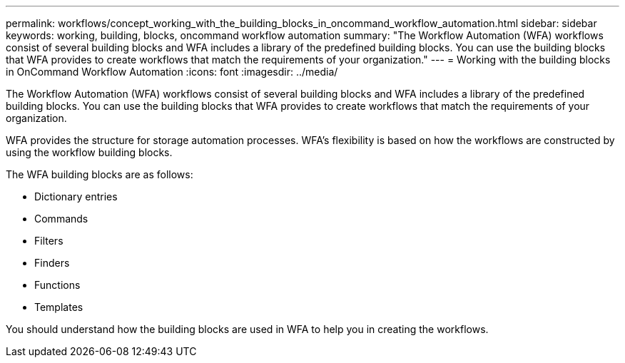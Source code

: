 ---
permalink: workflows/concept_working_with_the_building_blocks_in_oncommand_workflow_automation.html
sidebar: sidebar
keywords: working, building, blocks, oncommand workflow automation
summary: "The Workflow Automation (WFA) workflows consist of several building blocks and WFA includes a library of the predefined building blocks. You can use the building blocks that WFA provides to create workflows that match the requirements of your organization."
---
= Working with the building blocks in OnCommand Workflow Automation
:icons: font
:imagesdir: ../media/

[.lead]
The Workflow Automation (WFA) workflows consist of several building blocks and WFA includes a library of the predefined building blocks. You can use the building blocks that WFA provides to create workflows that match the requirements of your organization.

WFA provides the structure for storage automation processes. WFA's flexibility is based on how the workflows are constructed by using the workflow building blocks.

The WFA building blocks are as follows:

* Dictionary entries
* Commands
* Filters
* Finders
* Functions
* Templates

You should understand how the building blocks are used in WFA to help you in creating the workflows.
